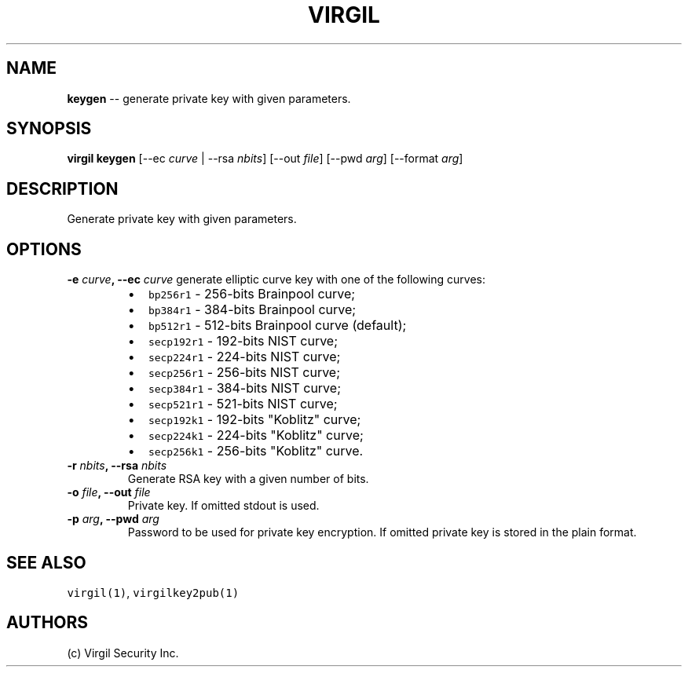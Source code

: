 .TH "VIRGIL" "1" "October 14, 2015" "Virgil Security CLI (1.0.0)" "BSD General Commands Manual"
.SH NAME
\f[B]keygen\f[] \-\- generate private key with given parameters.

.SH SYNOPSIS
\f[B]virgil keygen\f[] [\-\-ec \f[I]curve\f[] | \-\-rsa \f[I]nbits\f[]]
[\-\-out \f[I]file\f[]] [\-\-pwd \f[I]arg\f[]] [\-\-format \f[I]arg\f[]]

.SH DESCRIPTION
Generate private key with given parameters.

.SH OPTIONS
.B \-e \f[I]curve\f[], \-\-ec \f[I]curve\f[]
generate elliptic curve key with one of the following curves:

.RS
.IP \[bu] 2
\f[C]bp256r1\f[] \- 256\-bits Brainpool curve;
.IP \[bu] 2
\f[C]bp384r1\f[] \- 384\-bits Brainpool curve;
.IP \[bu] 2
\f[C]bp512r1\f[] \- 512\-bits Brainpool curve (default);
.IP \[bu] 2
\f[C]secp192r1\f[] \- 192\-bits NIST curve;
.IP \[bu] 2
\f[C]secp224r1\f[] \- 224\-bits NIST curve;
.IP \[bu] 2
\f[C]secp256r1\f[] \- 256\-bits NIST curve;
.IP \[bu] 2
\f[C]secp384r1\f[] \- 384\-bits NIST curve;
.IP \[bu] 2
\f[C]secp521r1\f[] \- 521\-bits NIST curve;
.IP \[bu] 2
\f[C]secp192k1\f[] \- 192\-bits "Koblitz" curve;
.IP \[bu] 2
\f[C]secp224k1\f[] \- 224\-bits "Koblitz" curve;
.IP \[bu] 2
\f[C]secp256k1\f[] \- 256\-bits "Koblitz" curve.
.RE

.TP
.B \-r \f[I]nbits\f[], \-\-rsa \f[I]nbits\f[]
Generate RSA key with a given number of bits.

.TP
.B \-o \f[I]file\f[], \-\-out \f[I]file\f[]
Private key.
If omitted stdout is used.

.TP
.B \-p \f[I]arg\f[], \-\-pwd \f[I]arg\f[]
Password to be used for private key encryption.
If omitted private key is stored in the plain format.

.SH SEE ALSO
\f[C]virgil(1)\f[], \f[C]virgilkey2pub(1)\f[]

.SH AUTHORS
(c) Virgil Security Inc.